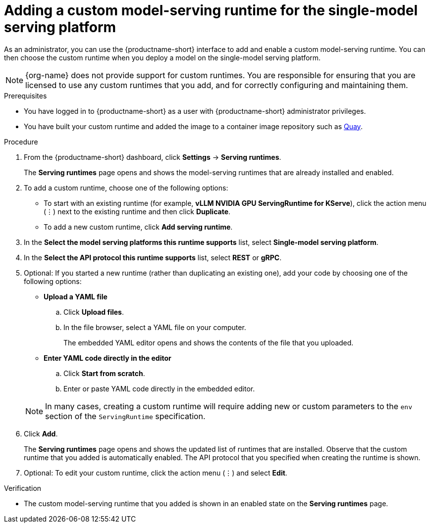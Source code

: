 :_module-type: PROCEDURE

[id="adding-a-custom-model-serving-runtime-for-the-single-model-serving-platform_{context}"]
= Adding a custom model-serving runtime for the single-model serving platform
ifdef::upstream[]
A model-serving runtime adds support for a specified set of model frameworks and the model formats supported by those frameworks. You can use the link:{odhdocshome}/configuring-your-model-serving-platform/#supported-model-serving-runtimes_odh-admin[preinstalled runtimes] that are included with {productname-short}. You can also add your own custom runtimes if the default runtimes do not meet your needs. 
endif::[]

ifdef::self-managed,cloud-service[]
A model-serving runtime adds support for a specified set of model frameworks and the model formats supported by those frameworks. You can use the link:{rhoaidocshome}{default-format-url}/configuring_your_model-serving_platform/configuring-your-model-serving-platform_rhoai-admin#supported-model-serving-runtimes_rhoai-admin[preinstalled runtimes] that are included with {productname-short}. You can also add your own custom runtimes if the default runtimes do not meet your needs.
endif::[]

As an administrator, you can use the {productname-short} interface to add and enable a custom model-serving runtime. You can then choose the custom runtime when you deploy a model on the single-model serving platform.

NOTE: {org-name} does not provide support for custom runtimes. You are responsible for ensuring that you are licensed to use any custom runtimes that you add, and for correctly configuring and maintaining them.

[role='_abstract']

.Prerequisites
* You have logged in to {productname-short} as a user with {productname-short} administrator privileges.
* You have built your custom runtime and added the image to a container image repository such as link:https://quay.io[Quay^].

.Procedure
. From the {productname-short} dashboard, click *Settings* -> *Serving runtimes*.
+
The *Serving runtimes* page opens and shows the model-serving runtimes that are already installed and enabled.

. To add a custom runtime, choose one of the following options:
+
** To start with an existing runtime (for example, 
*vLLM NVIDIA GPU ServingRuntime for KServe*), click the action menu (&#8942;) next to the existing runtime and then click *Duplicate*.

** To add a new custom runtime, click *Add serving runtime*.

. In the *Select the model serving platforms this runtime supports* list, select *Single-model serving platform*.

. In the *Select the API protocol this runtime supports* list, select *REST* or *gRPC*.

. Optional: If you started a new runtime (rather than duplicating an existing one), add your code by choosing one of the following options:
+
--
* *Upload a YAML file*
.. Click *Upload files*.
.. In the file browser, select a YAML file on your computer.
+
The embedded YAML editor opens and shows the contents of the file that you uploaded.

* *Enter YAML code directly in the editor*
.. Click *Start from scratch*.
.. Enter or paste YAML code directly in the embedded editor.
--
+
NOTE: In many cases, creating a custom runtime will require adding new or custom parameters to the `env` section of the `ServingRuntime` specification.

. Click *Add*.
+
The *Serving runtimes* page opens and shows the updated list of runtimes that are installed. Observe that the custom runtime that you added is automatically enabled. The API protocol that you specified when creating the runtime is shown.

. Optional: To edit your custom runtime, click the action menu (&#8942;) and select *Edit*.

.Verification
* The custom model-serving runtime that you added is shown in an enabled state on the *Serving runtimes* page.

//[role='_additional-resources']
// .Additional resources
// *
